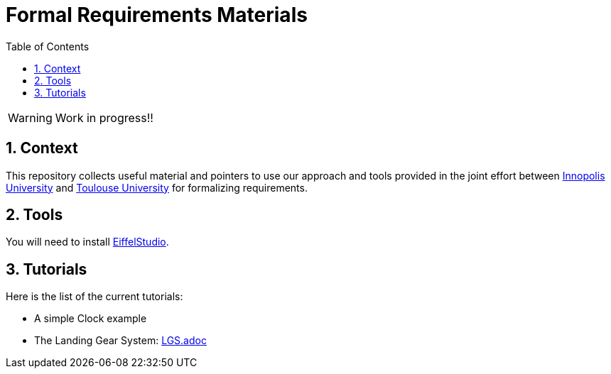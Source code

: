 = Formal Requirements Materials
//-------------------------------------
// Style and local definitions
:toc: 
:numbered:
:EiffelStudio: https://www.eiffel.com/eiffelstudio/[EiffelStudio]
:imagesdir: images
:icons: font
:innopolis: https://university.innopolis.ru/en/[Innopolis University]
:utoulouse: https://en.univ-toulouse.fr/[Toulouse University]

// icons for GitHub
ifdef::env-github[]
:tip-caption: :bulb:
:note-caption: :information_source:
:important-caption: :heavy_exclamation_mark:
:caution-caption: :fire:
:warning-caption: :warning:
endif::[]
//-------------------------------------

WARNING: Work in progress!!

== Context

This repository collects useful material and pointers to use our approach and tools provided in the joint effort between {innopolis} and {utoulouse} for formalizing requirements.


== Tools

You will need to install {EiffelStudio}.

== Tutorials

Here is the list of the current tutorials:

- A simple Clock example
- The Landing Gear System: link:LGS.adoc[]

